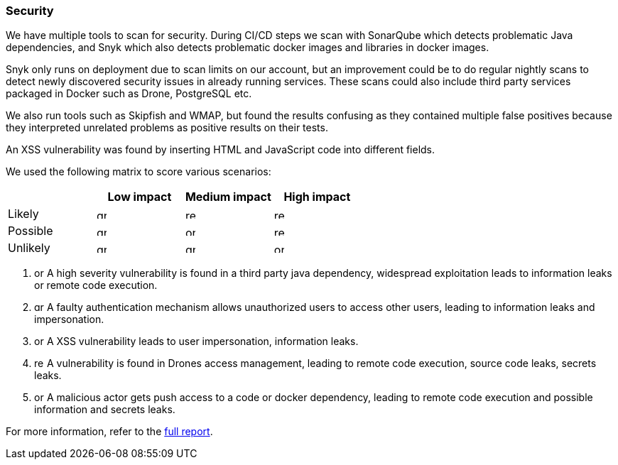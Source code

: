 ### Security

We have multiple tools to scan for security. During CI/CD steps we scan with SonarQube which detects problematic Java dependencies, and Snyk which also detects problematic docker images and libraries in docker images.

Snyk only runs on deployment due to scan limits on our account, but an improvement could be to do regular nightly scans to detect newly discovered security issues in already running services. These scans could also include third party services packaged in Docker such as Drone, PostgreSQL etc.

We also run tools such as Skipfish and WMAP, but found the results confusing as they contained multiple false positives because they interpreted unrelated problems as positive results on their tests.

An XSS vulnerability was found by inserting HTML and JavaScript code into different fields.

We used the following matrix to score various scenarios:

|===
|          | Low impact | Medium impact | High impact 

| Likely   a|image::images/green_square.png[green,14,14]  a|image::images/red_square.png[red,14,14]        a|image::images/red_square.png[red,14,14]          
| Possible a|image::images/green_square.png[green,14,14]  a|image::images/orange_square.png[orange,14,14]  a|image::images/red_square.png[red,14,14]
| Unlikely a|image::images/green_square.png[green,14,14]  a|image::images/green_square.png[green,14,14]    a|image::images/red_square.png[orange,14,14]
|===

1. image:images/orange_square.png[orange,14,14] A high severity vulnerability is found in a third party java dependency, widespread exploitation leads to information leaks or remote code execution.
2. image:images/green_square.png[green,14,14] A faulty authentication mechanism allows unauthorized users to access other users, leading to information leaks and impersonation.
3. image:images/orange_square.png[orange,14,14] A XSS vulnerability leads to user impersonation, information leaks.
4. image:images/red_square.png[red,14,14] A vulnerability is found in Drones access management, leading to remote code execution, source code leaks, secrets leaks.
5. image:images/orange_square.png[orange,14,14] A malicious actor gets push access to a code or docker dependency, leading to remote code execution and possible information and secrets leaks.

For more information, refer to the link:https://github.com/Herover/itu-devops-h/blob/main/security/README.md[full report].
